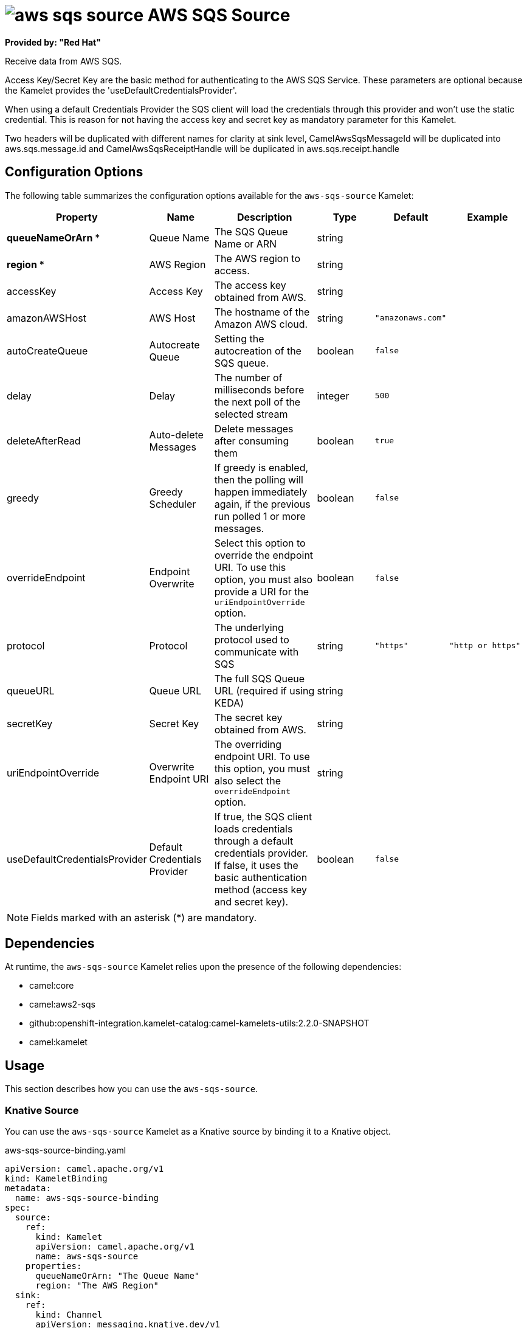 // THIS FILE IS AUTOMATICALLY GENERATED: DO NOT EDIT

= image:kamelets/aws-sqs-source.svg[] AWS SQS Source

*Provided by: "Red Hat"*

Receive data from AWS SQS.

Access Key/Secret Key are the basic method for authenticating to the AWS SQS Service. These parameters are optional because the Kamelet provides the 'useDefaultCredentialsProvider'.

When using a default Credentials Provider the SQS client will load the credentials through this provider and won't use the static credential. This is reason for not having the access key and secret key as mandatory parameter for this Kamelet.

Two headers will be duplicated with different names for clarity at sink level, CamelAwsSqsMessageId will be duplicated into aws.sqs.message.id and CamelAwsSqsReceiptHandle will be duplicated in aws.sqs.receipt.handle

== Configuration Options

The following table summarizes the configuration options available for the `aws-sqs-source` Kamelet:
[width="100%",cols="2,^2,3,^2,^2,^3",options="header"]
|===
| Property| Name| Description| Type| Default| Example
| *queueNameOrArn {empty}* *| Queue Name| The SQS Queue Name or ARN| string| | 
| *region {empty}* *| AWS Region| The AWS region to access.| string| | 
| accessKey| Access Key| The access key obtained from AWS.| string| | 
| amazonAWSHost| AWS Host| The hostname of the Amazon AWS cloud.| string| `"amazonaws.com"`| 
| autoCreateQueue| Autocreate Queue| Setting the autocreation of the SQS queue.| boolean| `false`| 
| delay| Delay| The number of milliseconds before the next poll of the selected stream| integer| `500`| 
| deleteAfterRead| Auto-delete Messages| Delete messages after consuming them| boolean| `true`| 
| greedy| Greedy Scheduler| If greedy is enabled, then the polling will happen immediately again, if the previous run polled 1 or more messages.| boolean| `false`| 
| overrideEndpoint| Endpoint Overwrite| Select this option to override the endpoint URI. To use this option, you must also provide a URI for the `uriEndpointOverride` option.| boolean| `false`| 
| protocol| Protocol| The underlying protocol used to communicate with SQS| string| `"https"`| `"http or https"`
| queueURL| Queue URL| The full SQS Queue URL (required if using KEDA)| string| | 
| secretKey| Secret Key| The secret key obtained from AWS.| string| | 
| uriEndpointOverride| Overwrite Endpoint URI| The overriding endpoint URI. To use this option, you must also select the `overrideEndpoint` option.| string| | 
| useDefaultCredentialsProvider| Default Credentials Provider| If true, the SQS client loads credentials through a default credentials provider. If false, it uses the basic authentication method (access key and secret key).| boolean| `false`| 
|===

NOTE: Fields marked with an asterisk ({empty}*) are mandatory.


== Dependencies

At runtime, the `aws-sqs-source` Kamelet relies upon the presence of the following dependencies:

- camel:core
- camel:aws2-sqs
- github:openshift-integration.kamelet-catalog:camel-kamelets-utils:2.2.0-SNAPSHOT
- camel:kamelet 

== Usage

This section describes how you can use the `aws-sqs-source`.

=== Knative Source

You can use the `aws-sqs-source` Kamelet as a Knative source by binding it to a Knative object.

.aws-sqs-source-binding.yaml
[source,yaml]
----
apiVersion: camel.apache.org/v1
kind: KameletBinding
metadata:
  name: aws-sqs-source-binding
spec:
  source:
    ref:
      kind: Kamelet
      apiVersion: camel.apache.org/v1
      name: aws-sqs-source
    properties:
      queueNameOrArn: "The Queue Name"
      region: "The AWS Region"
  sink:
    ref:
      kind: Channel
      apiVersion: messaging.knative.dev/v1
      name: mychannel
  
----

==== *Prerequisite*

Make sure you have *"Red Hat Integration - Camel K"* installed into the OpenShift cluster you're connected to.

==== *Procedure for using the cluster CLI*

. Save the `aws-sqs-source-binding.yaml` file to your local drive, and then edit it as needed for your configuration.

. Run the source by using the following command:
+
[source,shell]
----
oc apply -f aws-sqs-source-binding.yaml
----

==== *Procedure for using the Kamel CLI*

Configure and run the source by using the following command:

[source,shell]
----
kamel bind aws-sqs-source -p "source.queueNameOrArn=The Queue Name" -p "source.region=The AWS Region" channel:mychannel
----

This command creates the KameletBinding in the current namespace on the cluster.

=== Kafka Source

You can use the `aws-sqs-source` Kamelet as a Kafka source by binding it to a Kafka topic.

.aws-sqs-source-binding.yaml
[source,yaml]
----
apiVersion: camel.apache.org/v1
kind: KameletBinding
metadata:
  name: aws-sqs-source-binding
spec:
  source:
    ref:
      kind: Kamelet
      apiVersion: camel.apache.org/v1
      name: aws-sqs-source
    properties:
      queueNameOrArn: "The Queue Name"
      region: "The AWS Region"
  sink:
    ref:
      kind: KafkaTopic
      apiVersion: kafka.strimzi.io/v1beta1
      name: my-topic
  
----

==== *Prerequisites*

Ensure that you've installed the *AMQ Streams* operator in your OpenShift cluster and created a topic named `my-topic` in the current namespace.
Make also sure you have *"Red Hat Integration - Camel K"* installed into the OpenShift cluster you're connected to.

==== *Procedure for using the cluster CLI*

. Save the `aws-sqs-source-binding.yaml` file to your local drive, and then edit it as needed for your configuration.

. Run the source by using the following command:
+
[source,shell]
----
oc apply -f aws-sqs-source-binding.yaml
----

==== *Procedure for using the Kamel CLI*

Configure and run the source by using the following command:

[source,shell]
----
kamel bind aws-sqs-source -p "source.queueNameOrArn=The Queue Name" -p "source.region=The AWS Region" kafka.strimzi.io/v1beta1:KafkaTopic:my-topic
----

This command creates the KameletBinding in the current namespace on the cluster.

== Kamelet source file

https://github.com/openshift-integration/kamelet-catalog/blob/main/aws-sqs-source.kamelet.yaml

// THIS FILE IS AUTOMATICALLY GENERATED: DO NOT EDIT
